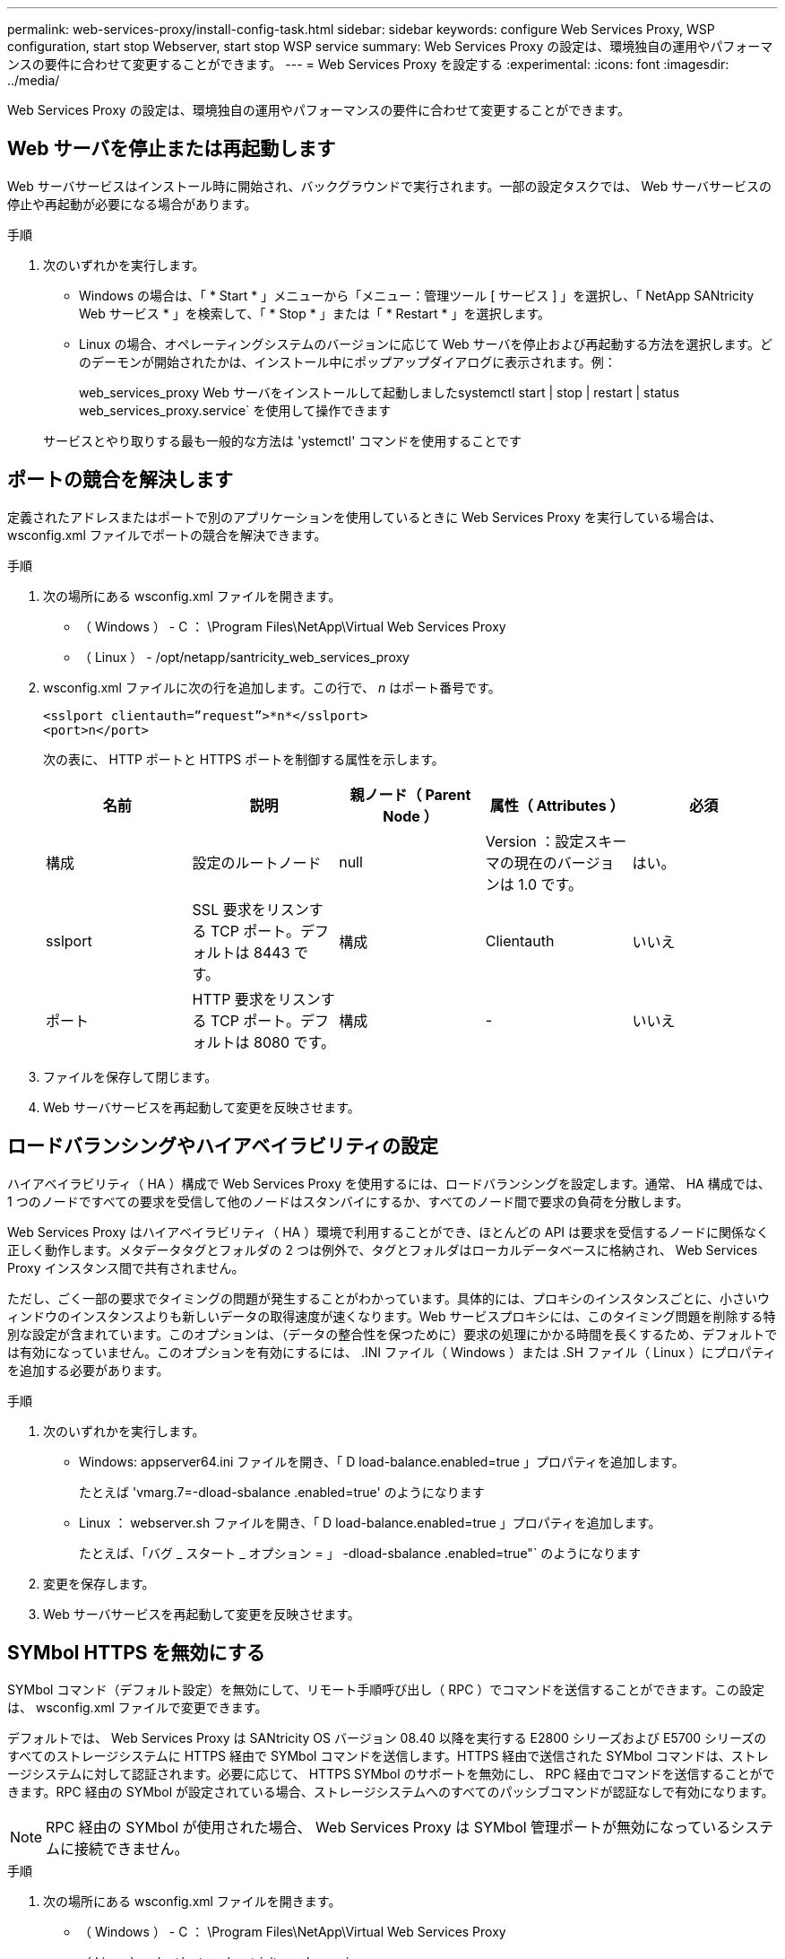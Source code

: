 ---
permalink: web-services-proxy/install-config-task.html 
sidebar: sidebar 
keywords: configure Web Services Proxy, WSP configuration, start stop Webserver, start stop WSP service 
summary: Web Services Proxy の設定は、環境独自の運用やパフォーマンスの要件に合わせて変更することができます。 
---
= Web Services Proxy を設定する
:experimental: 
:icons: font
:imagesdir: ../media/


[role="lead"]
Web Services Proxy の設定は、環境独自の運用やパフォーマンスの要件に合わせて変更することができます。



== Web サーバを停止または再起動します

Web サーバサービスはインストール時に開始され、バックグラウンドで実行されます。一部の設定タスクでは、 Web サーバサービスの停止や再起動が必要になる場合があります。

.手順
. 次のいずれかを実行します。
+
** Windows の場合は、「 * Start * 」メニューから「メニュー：管理ツール [ サービス ] 」を選択し、「 NetApp SANtricity Web サービス * 」を検索して、「 * Stop * 」または「 * Restart * 」を選択します。
** Linux の場合、オペレーティングシステムのバージョンに応じて Web サーバを停止および再起動する方法を選択します。どのデーモンが開始されたかは、インストール中にポップアップダイアログに表示されます。例：
+
web_services_proxy Web サーバをインストールして起動しましたsystemctl start | stop | restart | status web_services_proxy.service` を使用して操作できます

+
サービスとやり取りする最も一般的な方法は 'ystemctl' コマンドを使用することです







== ポートの競合を解決します

定義されたアドレスまたはポートで別のアプリケーションを使用しているときに Web Services Proxy を実行している場合は、 wsconfig.xml ファイルでポートの競合を解決できます。

.手順
. 次の場所にある wsconfig.xml ファイルを開きます。
+
** （ Windows ） - C ： \Program Files\NetApp\Virtual Web Services Proxy
** （ Linux ） - /opt/netapp/santricity_web_services_proxy


. wsconfig.xml ファイルに次の行を追加します。この行で、 _n_ はポート番号です。
+
[listing]
----
<sslport clientauth=”request”>*n*</sslport>
<port>n</port>
----
+
次の表に、 HTTP ポートと HTTPS ポートを制御する属性を示します。

+
|===
| 名前 | 説明 | 親ノード（ Parent Node ） | 属性（ Attributes ） | 必須 


 a| 
構成
 a| 
設定のルートノード
 a| 
null
 a| 
Version ：設定スキーマの現在のバージョンは 1.0 です。
 a| 
はい。



 a| 
sslport
 a| 
SSL 要求をリスンする TCP ポート。デフォルトは 8443 です。
 a| 
構成
 a| 
Clientauth
 a| 
いいえ



 a| 
ポート
 a| 
HTTP 要求をリスンする TCP ポート。デフォルトは 8080 です。
 a| 
構成
 a| 
-
 a| 
いいえ

|===
. ファイルを保存して閉じます。
. Web サーバサービスを再起動して変更を反映させます。




== ロードバランシングやハイアベイラビリティの設定

ハイアベイラビリティ（ HA ）構成で Web Services Proxy を使用するには、ロードバランシングを設定します。通常、 HA 構成では、 1 つのノードですべての要求を受信して他のノードはスタンバイにするか、すべてのノード間で要求の負荷を分散します。

Web Services Proxy はハイアベイラビリティ（ HA ）環境で利用することができ、ほとんどの API は要求を受信するノードに関係なく正しく動作します。メタデータタグとフォルダの 2 つは例外で、タグとフォルダはローカルデータベースに格納され、 Web Services Proxy インスタンス間で共有されません。

ただし、ごく一部の要求でタイミングの問題が発生することがわかっています。具体的には、プロキシのインスタンスごとに、小さいウィンドウのインスタンスよりも新しいデータの取得速度が速くなります。Web サービスプロキシには、このタイミング問題を削除する特別な設定が含まれています。このオプションは、（データの整合性を保つために）要求の処理にかかる時間を長くするため、デフォルトでは有効になっていません。このオプションを有効にするには、 .INI ファイル（ Windows ）または .SH ファイル（ Linux ）にプロパティを追加する必要があります。

.手順
. 次のいずれかを実行します。
+
** Windows: appserver64.ini ファイルを開き、「 D load-balance.enabled=true 」プロパティを追加します。
+
たとえば 'vmarg.7=-dload-sbalance .enabled=true' のようになります

** Linux ： webserver.sh ファイルを開き、「 D load-balance.enabled=true 」プロパティを追加します。
+
たとえば、「バグ _ スタート _ オプション = 」 -dload-sbalance .enabled=true"` のようになります



. 変更を保存します。
. Web サーバサービスを再起動して変更を反映させます。




== SYMbol HTTPS を無効にする

SYMbol コマンド（デフォルト設定）を無効にして、リモート手順呼び出し（ RPC ）でコマンドを送信することができます。この設定は、 wsconfig.xml ファイルで変更できます。

デフォルトでは、 Web Services Proxy は SANtricity OS バージョン 08.40 以降を実行する E2800 シリーズおよび E5700 シリーズのすべてのストレージシステムに HTTPS 経由で SYMbol コマンドを送信します。HTTPS 経由で送信された SYMbol コマンドは、ストレージシステムに対して認証されます。必要に応じて、 HTTPS SYMbol のサポートを無効にし、 RPC 経由でコマンドを送信することができます。RPC 経由の SYMbol が設定されている場合、ストレージシステムへのすべてのパッシブコマンドが認証なしで有効になります。


NOTE: RPC 経由の SYMbol が使用された場合、 Web Services Proxy は SYMbol 管理ポートが無効になっているシステムに接続できません。

.手順
. 次の場所にある wsconfig.xml ファイルを開きます。
+
** （ Windows ） - C ： \Program Files\NetApp\Virtual Web Services Proxy
** （ Linux ） - /opt/netapp/santricity_web_services_proxy


. 「 evicemgt.symbolclientstrategy 」エントリで、「 https Preferred 」の値を「 rpcOnly 」に置き換えます。
+
例：

+
`<env key="devicemgt.symbolclientstrateg"> rpcOnly</env>`

. ファイルを保存します。




== Cross-Origin Resource Sharing の設定

Cross-Origin Resource Sharing （ CORS ）を設定できます。 CORS は、追加の HTTP ヘッダーを使用して、あるオリジン（ドメイン）で実行されている Web アプリケーションに別のオリジンにあるサーバのリソースへのアクセスを許可するメカニズムです。

CORS は、作業ディレクトリにある cors.cfg ファイルで制御されます。デフォルトでは CORS は無制限に許可され、クロスドメインアクセスは制限されません。

構成ファイルがない場合、 CORS は無制限に許可されます。ただし、 cors.cfg ファイルが存在する場合は、そのファイルが使用されます。cors.cfg ファイルが空の場合は、 CORS 要求は実行できません。

.手順
. 作業ディレクトリにある cors.cfg ファイルを開きます。
. 必要な行をファイルに追加します。
+
CORS 構成ファイルの各行は、照合する正規表現のパターンで構成されます。origin ヘッダーが cors.cfg ファイルの各行と一致している必要があります。いずれかのラインパターンが送信元ヘッダーと一致する場合、要求は許可されます。ホスト要素だけでなく、完全なオリジンが比較されます。

. ファイルを保存します。


要求は次のようにプロトコルに基づいてホストと照合されます。

* localhost を任意のプロトコルに対応します --`\*localhost*`
* HTTPS のみの localhost に対応 --`+https://localhost*+`

